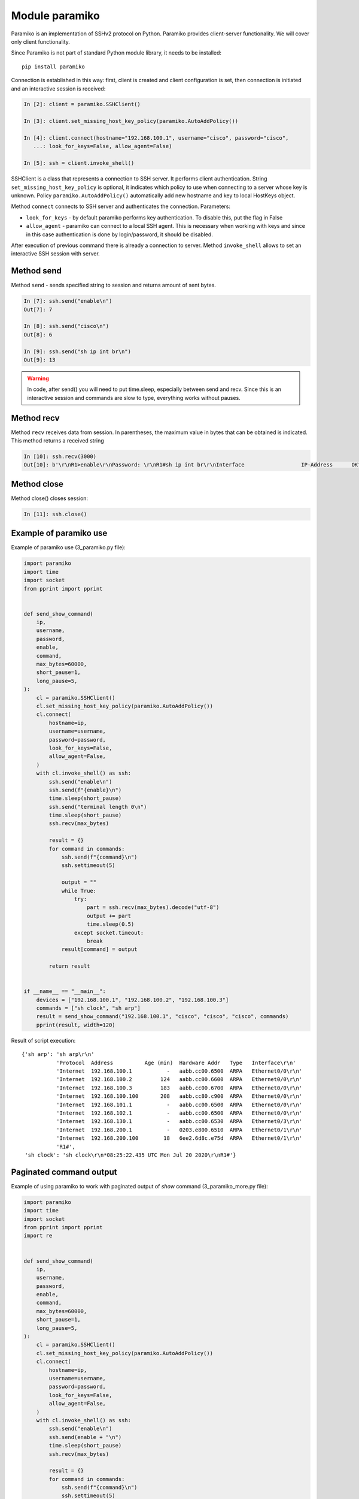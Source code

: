 Module paramiko
---------------

Paramiko is an implementation of SSHv2 protocol on Python. Paramiko provides
client-server functionality. We will cover only client functionality.

Since Paramiko is not part of standard Python module library, it needs to be installed:

::

    pip install paramiko

Connection is established in this way: first, client is created and client configuration is set, then connection is initiated and an interactive session is received:

.. code:: python

    In [2]: client = paramiko.SSHClient()

    In [3]: client.set_missing_host_key_policy(paramiko.AutoAddPolicy())

    In [4]: client.connect(hostname="192.168.100.1", username="cisco", password="cisco",
       ...: look_for_keys=False, allow_agent=False)

    In [5]: ssh = client.invoke_shell()

SSHClient is a class that represents a connection to SSH server. It performs client authentication.
String ``set_missing_host_key_policy`` is optional, it indicates
which policy to use when connecting to a server whose key is unknown.
Policy ``paramiko.AutoAddPolicy()`` automatically add new hostname and key to local HostKeys object.

Method ``connect`` connects to SSH server and authenticates the connection. Parameters:

* ``look_for_keys`` - by default paramiko performs key authentication. To disable this, put the flag in False
* ``allow_agent`` - paramiko can connect to a local SSH agent. This is necessary when working with keys and since in this case authentication is done by login/password, it should be disabled.  

After execution of previous command there is already a connection to server. Method ``invoke_shell`` allows to set an interactive SSH session with server.

Method send
~~~~~~~~~~

Method ``send`` - sends specified string to session and returns amount of sent bytes.

.. code:: python

    In [7]: ssh.send("enable\n")
    Out[7]: 7

    In [8]: ssh.send("cisco\n")
    Out[8]: 6

    In [9]: ssh.send("sh ip int br\n")
    Out[9]: 13


.. warning::

     In code, after send() you will need to put time.sleep, especially between send and recv. Since this is an interactive session and commands are slow to type, everything works without pauses.

Method recv
~~~~~~~~~~

Method ``recv`` receives data from session. In parentheses, the maximum value in
bytes that can be obtained is indicated. This method returns a received string

.. code:: python

    In [10]: ssh.recv(3000)
    Out[10]: b'\r\nR1>enable\r\nPassword: \r\nR1#sh ip int br\r\nInterface                  IP-Address      OK? Method Status                Protocol\r\nEthernet0/0                192.168.100.1   YES NVRAM  up                    up      \r\nEthernet0/1                192.168.200.1   YES NVRAM  up                    up      \r\nEthernet0/2                unassigned      YES NVRAM  up                    up      \r\nEthernet0/3                192.168.130.1   YES NVRAM  up                    up      \r\nLoopback22                 10.2.2.2        YES manual up                    up      \r\nLoopback33                 unassigned      YES unset  up                    up      \r\nLoopback45                 unassigned      YES unset  up                    up      \r\nLoopback55                 5.5.5.5         YES manual up                    up      \r\nR1#'

Method close
~~~~~~~~~~~

Method close() closes session:

.. code:: python

    In [11]: ssh.close()


Example of paramiko use
~~~~~~~~~~~~~~~~~~~~~~~~~~~~~


Example of paramiko use (3_paramiko.py file):

.. code:: python

    import paramiko
    import time
    import socket
    from pprint import pprint


    def send_show_command(
        ip,
        username,
        password,
        enable,
        command,
        max_bytes=60000,
        short_pause=1,
        long_pause=5,
    ):
        cl = paramiko.SSHClient()
        cl.set_missing_host_key_policy(paramiko.AutoAddPolicy())
        cl.connect(
            hostname=ip,
            username=username,
            password=password,
            look_for_keys=False,
            allow_agent=False,
        )
        with cl.invoke_shell() as ssh:
            ssh.send("enable\n")
            ssh.send(f"{enable}\n")
            time.sleep(short_pause)
            ssh.send("terminal length 0\n")
            time.sleep(short_pause)
            ssh.recv(max_bytes)

            result = {}
            for command in commands:
                ssh.send(f"{command}\n")
                ssh.settimeout(5)

                output = ""
                while True:
                    try:
                        part = ssh.recv(max_bytes).decode("utf-8")
                        output += part
                        time.sleep(0.5)
                    except socket.timeout:
                        break
                result[command] = output

            return result


    if __name__ == "__main__":
        devices = ["192.168.100.1", "192.168.100.2", "192.168.100.3"]
        commands = ["sh clock", "sh arp"]
        result = send_show_command("192.168.100.1", "cisco", "cisco", "cisco", commands)
        pprint(result, width=120)



Result of script execution:

::

    {'sh arp': 'sh arp\r\n'
               'Protocol  Address          Age (min)  Hardware Addr   Type   Interface\r\n'
               'Internet  192.168.100.1           -   aabb.cc00.6500  ARPA   Ethernet0/0\r\n'
               'Internet  192.168.100.2         124   aabb.cc00.6600  ARPA   Ethernet0/0\r\n'
               'Internet  192.168.100.3         183   aabb.cc00.6700  ARPA   Ethernet0/0\r\n'
               'Internet  192.168.100.100       208   aabb.cc80.c900  ARPA   Ethernet0/0\r\n'
               'Internet  192.168.101.1           -   aabb.cc00.6500  ARPA   Ethernet0/0\r\n'
               'Internet  192.168.102.1           -   aabb.cc00.6500  ARPA   Ethernet0/0\r\n'
               'Internet  192.168.130.1           -   aabb.cc00.6530  ARPA   Ethernet0/3\r\n'
               'Internet  192.168.200.1           -   0203.e800.6510  ARPA   Ethernet0/1\r\n'
               'Internet  192.168.200.100        18   6ee2.6d8c.e75d  ARPA   Ethernet0/1\r\n'
               'R1#',
     'sh clock': 'sh clock\r\n*08:25:22.435 UTC Mon Jul 20 2020\r\nR1#'}


Paginated command output
~~~~~~~~~~~~~~~~~~~~~~~~~

Example of using paramiko to work with paginated output of *show* command (3_paramiko_more.py file):

.. code:: python

    import paramiko
    import time
    import socket
    from pprint import pprint
    import re


    def send_show_command(
        ip,
        username,
        password,
        enable,
        command,
        max_bytes=60000,
        short_pause=1,
        long_pause=5,
    ):
        cl = paramiko.SSHClient()
        cl.set_missing_host_key_policy(paramiko.AutoAddPolicy())
        cl.connect(
            hostname=ip,
            username=username,
            password=password,
            look_for_keys=False,
            allow_agent=False,
        )
        with cl.invoke_shell() as ssh:
            ssh.send("enable\n")
            ssh.send(enable + "\n")
            time.sleep(short_pause)
            ssh.recv(max_bytes)

            result = {}
            for command in commands:
                ssh.send(f"{command}\n")
                ssh.settimeout(5)

                output = ""
                while True:
                    try:
                        page = ssh.recv(max_bytes).decode("utf-8")
                        output += page
                        time.sleep(0.5)
                    except socket.timeout:
                        break
                    if "More" in page:
                        ssh.send(" ")
                output = re.sub(" +--More--| +\x08+ +\x08+", "\n", output)
                result[command] = output

            return result


    if __name__ == "__main__":
        devices = ["192.168.100.1", "192.168.100.2", "192.168.100.3"]
        commands = ["sh run"]
        result = send_show_command("192.168.100.1", "cisco", "cisco", "cisco", commands)
        pprint(result, width=120)

